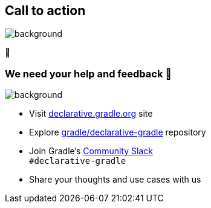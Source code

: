 [background-color="#02303a"]
== Call to action

image::gradle/bg-4.png[background,size=cover]

🙌

=== We need your help and feedback 🙌

image::gradle/bg-4.png[background,size=cover]

* Visit link:https://declarative.gradle.org[declarative.gradle.org] site
* Explore link:https://github.com/gradle/declarative-gradle[gradle/declarative-gradle] repository
* Join Gradle's https://gradle.org/slack-invite[Community Slack] +
  [.small]#`#declarative-gradle`#
* Share your thoughts and use cases with us
